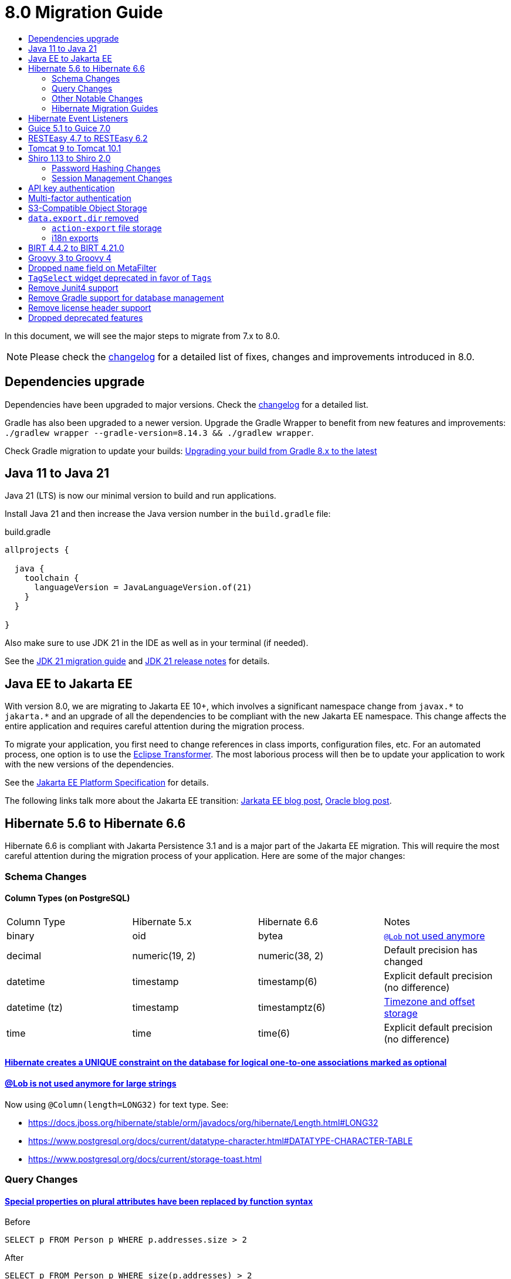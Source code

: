 = 8.0 Migration Guide
:toc:
:toc-title:

:product-version-changelog: https://github.com/axelor/axelor-open-platform/blob/8.0/CHANGELOG.md
:gradle-8: https://docs.gradle.org/current/userguide/upgrading_version_8.html

:url-jdk-upgrade: https://docs.oracle.com/en/java/javase/21/migrate/index.html
:url-jdk-features: https://www.oracle.com/java/technologies/javase/21-relnote-issues.html

:url-jakarta-ee: https://jakarta.ee/specifications/platform/10/jakarta-platform-spec-10.0
:eclipse-transformer: https://github.com/eclipse/transformer

:url-hibernate-migration-6: https://docs.jboss.org/hibernate/orm/6.0/migration-guide/migration-guide.html
:url-hibernate-migration-6-1: https://docs.jboss.org/hibernate/orm/6.1/migration-guide/migration-guide.html
:url-hibernate-migration-6-2: https://docs.jboss.org/hibernate/orm/6.2/migration-guide/migration-guide.html
:url-hibernate-migration-6-3: https://docs.jboss.org/hibernate/orm/6.3/migration-guide/migration-guide.html
:url-hibernate-migration-6-4: https://docs.jboss.org/hibernate/orm/6.4/migration-guide/migration-guide.html
:url-hibernate-migration-6-5: https://docs.jboss.org/hibernate/orm/6.5/migration-guide/migration-guide.html
:url-hibernate-migration-6-6: https://docs.jboss.org/hibernate/orm/6.6/migration-guide/migration-guide.html

:url-tomcat-10: https://tomcat.apache.org/migration-10.html
:url-tomcat-10-1: https://tomcat.apache.org/migration-10.1.html

In this document, we will see the major steps to migrate from 7.x to 8.0.

NOTE: Please check the https://github.com/axelor/axelor-open-platform/blob/8.0/CHANGELOG.md[changelog] for a detailed list of fixes, changes and improvements introduced in 8.0.

== Dependencies upgrade

Dependencies have been upgraded to major versions. Check the {product-version-changelog}[changelog] for a detailed list.

Gradle has also been upgraded to a newer version. Upgrade the Gradle Wrapper to benefit from new features and
improvements: `./gradlew wrapper --gradle-version=8.14.3 && ./gradlew wrapper`.

Check Gradle migration to update your builds: {gradle-8}[Upgrading your build from Gradle 8.x to the latest]

== Java 11 to Java 21

Java 21 (LTS) is now our minimal version to build and run applications.

Install Java 21 and then increase the Java version number in the `build.gradle` file:

.build.gradle
[source,gradle]
----
allprojects {

  java {
    toolchain {
      languageVersion = JavaLanguageVersion.of(21)
    }
  }

}
----

Also make sure to use JDK 21 in the IDE as well as in your terminal (if needed).

See the {url-jdk-upgrade}[JDK 21 migration guide] and {url-jdk-features}[JDK 21 release notes] for details.

== Java EE to Jakarta EE

With version 8.0, we are migrating to Jakarta EE 10+, which involves a significant namespace change from `javax.\*` to `jakarta.*`  and an upgrade of all the dependencies to be compliant with the new Jakarta EE namespace. This change affects the entire application and requires careful attention during the migration process.

To migrate your application, you first need to change references in class imports, configuration files, etc.
For an automated process, one option is to use the {eclipse-transformer}[Eclipse Transformer].
The most laborious process will then be to update your application to work with the new versions of the dependencies.

See the {url-jakarta-ee}[Jakarta EE Platform Specification] for details.

The following links talk more about the Jakarta EE transition: https://jakarta.ee/blogs/javax-jakartaee-namespace-ecosystem-progress/[Jarkata EE blog post], https://blogs.oracle.com/javamagazine/post/transition-from-java-ee-to-jakarta-ee[Oracle blog post].

== Hibernate 5.6 to Hibernate 6.6

Hibernate 6.6 is compliant with Jakarta Persistence 3.1 and is a major part of the Jakarta EE migration. This will require the most careful attention during the migration process of your application. Here are some of the major changes:

=== Schema Changes

==== Column Types (on PostgreSQL)

[cols="4"]
|===
| Column Type | Hibernate 5.x | Hibernate 6.6 | Notes
| binary | oid | bytea | https://docs.jboss.org/hibernate/stable/orm/userguide/html_single/Hibernate_User_Guide.html#basic-bytearray[`@Lob` not used anymore]
| decimal | numeric(19, 2) | numeric(38, 2) | Default precision has changed
| datetime | timestamp | timestamp(6) | Explicit default precision (no difference)
| datetime (tz) | timestamp | timestamptz(6) | https://docs.jboss.org/hibernate/orm/6.2/migration-guide/migration-guide.html#ddl-timezones[Timezone and offset storage]
| time | time | time(6) | Explicit default precision (no difference)
|===

==== https://docs.jboss.org/hibernate/orm/6.2/migration-guide/migration-guide.html#logical-1-1-unique[Hibernate creates a UNIQUE constraint on the database for logical one-to-one associations marked as optional]

==== https://docs.jboss.org/hibernate/stable/orm/userguide/html_single/Hibernate_User_Guide.html#basic-String[@Lob is not used anymore for large strings]

Now using `@Column(length=LONG32)` for text type. See:

* https://docs.jboss.org/hibernate/stable/orm/javadocs/org/hibernate/Length.html#LONG32
* https://www.postgresql.org/docs/current/datatype-character.html#DATATYPE-CHARACTER-TABLE
* https://www.postgresql.org/docs/current/storage-toast.html

=== Query Changes

==== https://docs.jboss.org/hibernate/orm/6.0/migration-guide/migration-guide.html#query-sqm-pseudo-attr[Special properties on plural attributes have been replaced by function syntax]

.Before
[source,jpql]
----
SELECT p FROM Person p WHERE p.addresses.size > 2
----

.After
[source,jpql]
----
SELECT p FROM Person p WHERE size(p.addresses) > 2
----

==== https://docs.jboss.org/hibernate/orm/6.0/migration-guide/migration-guide.html#query-sqm-distinct[`DISTINCT` is always passed to the SQL query to filter out parent entity duplicates]

.Before
[source,jpql]
----
SELECT DISTINCT p FROM Person p JOIN FETCH p.addresses
----

.After
[source,jpql]
----
SELECT p FROM Person p JOIN FETCH p.addresses
----

==== https://docs.jboss.org/hibernate/orm/6.0/migration-guide/migration-guide.html#query-path-comparison[Comparing an entity directly to a literal is no longer allowed]

.Before
[source,jpql]
----
SELECT e from MyEntity e WHERE e = 123
----

.After
[source,jpql]
----
SELECT e from MyEntity e WHERE e.id = 123
----

==== https://docs.jboss.org/hibernate/orm/6.0/migration-guide/migration-guide.html#query-sqm-update-from[The `FROM` token is disallowed in `UPDATE` statements]

.Before
[source,jpql]
----
UPDATE FROM MyEntity e SET e.attr = null
----

.After
[source,jpql]
----
UPDATE MyEntity e SET e.attr = null
----

==== https://docs.jboss.org/hibernate/orm/6.3/migration-guide/migration-guide.html#hql-null-literal-comparison[`NULL` comparisons using `=` and `<>`/`!=` have been removed]

.Before
[source,jpql]
----
SELECT e from MyEntity e WHERE e.attr = NULL
----

.After
[source,jpql]
----
SELECT e from MyEntity e WHERE e.attr IS NULL
----

==== https://docs.jboss.org/hibernate/orm/6.0/migration-guide/migration-guide.html#query-ordinal-param[Native query ordinal parameter binding is 1-based instead of 0-based]

.Before
[source,java]
----
s.createQuery("select p from Parent p where id in ?0", Parent.class);
query.setParameter(0, Arrays.asList(0, 1, 2, 3));
----

.After
[source,java]
----
s.createQuery("select p from Parent p where id in ?1", Parent.class);
query.setParameter(1, Arrays.asList(0, 1, 2, 3));
----

==== https://docs.jboss.org/hibernate/orm/6.0/migration-guide/migration-guide.html#query-stream[Query streams need to be explicitly closed]

.Before
[source,java]
----
Stream<MyEntity> stream = query.stream();
// Use stream...
// Stream automatically closed
----

.After
[source,java]
----
try (Stream<MyEntity> stream = query.stream()) {
    // Use stream...
}
// Stream automatically closed after try block
----

==== Stricter type checking for literals in field comparisons

.Before
[source,jpql]
----
-- Literal type could be coerced for the comparison
SELECT e FROM MyEntity e WHERE e.id = '123'
----

.After
[source,jpql]
----
-- Use the correct type for the literal
SELECT e FROM MyEntity e WHERE e.id = 123

-- Or use a parameter
SELECT e FROM MyEntity e WHERE e.id = :entityId
----

==== Stricter parameter type binding

A consequence of strict type binding is that the query parser will not assign different parameter types to the same named parameter.
For example, using a single named parameter for both `IS NULL` check and an `IN` clause causes a type mismatch and falls back to column type:

.Before
[source,jpql]
----
SELECT e FROM MyEntity e WHERE :names IS NULL OR e.name IN :names
----
[source,java]
----
var names = List.of("a", "b");
// IllegalArgumentException since Hibernate 6
// Trying to coerce names to String instead of Collection<String>
query.setParameter("names", ObjectUtils.isEmpty(names) ? null : names);
----

.After
[source,jpql]
----
SELECT e FROM MyEntity e WHERE :isNamesEmpty = TRUE OR e.name IN :names
----
[source,java]
----
var names = List.of("a", "b");
// Use separate parameters
query.setParameter("isNamesEmpty", ObjectUtils.isEmpty(names));
query.setParameter("names", names);
----

=== Other Notable Changes

==== Hibernate 6 supports automatic coercion of single-value parameters

[source,java]
----
// `credit` is a decimal field.
var qlString = "SELECT self FROM Contact self WHERE self.credit = :credit";
var credit = "2.5";
var query = JPA.em().createQuery(qlString, Contact.class);
// Hibernate 5 throws IllegalArgumentException.
// Hibernate 6 can coerce single value.
query.setParameter("credit", credit);
// Hibernate 6 will return results.
var result = query.getResultList();
----

==== Hibernate 6 changes behavior for multi-value parameter coercion

[source,java]
----
// `credit` is a decimal field.
var qlString = "SELECT self FROM Contact self WHERE self.credit IN :credits";
var credits = new ArrayList<String>();
credits.add(null);
credits.add("");
credits.add("2.5");
var query = JPA.em().createQuery(qlString, Contact.class);
// Hibernate 5 throws IllegalArgumentException.
// Hibernate 6 cannot coerce multi value and does not throw IllegalArgumentException.
query.setParameter("credits", credits);
// Hibernate 6 throws NumberFormatException.
var result = query.getResultList();
----

==== Hibernate 6 changes behavior when handling null values in collections for cached queries

[source,java]
----
var qlString = "SELECT self FROM Contact self WHERE self.id IN :ids";
var ids = new ArrayList<Long>();
ids.add(null);
ids.add(1L);
ids.add(2L);
var query = JPA.em().createQuery(qlString, Contact.class);
query.setHint(AvailableHints.HINT_CACHEABLE, true);
query.setParameter("ids", ids);
// Hibernate 5 doesn't fail because of null in collection.
// Hibernate 6 throws AssertionError because of null in collection when caching is enabled.
var result = query.getResultList();
----

=== Hibernate Migration Guides
See all the Hibernate 6.x migration guides for detailed information about the migration process:

* {url-hibernate-migration-6}[Hibernate 6.0 Migration Guide]
* {url-hibernate-migration-6-1}[Hibernate 6.1 Migration Guide]
* {url-hibernate-migration-6-2}[Hibernate 6.2 Migration Guide]
* {url-hibernate-migration-6-3}[Hibernate 6.3 Migration Guide]
* {url-hibernate-migration-6-4}[Hibernate 6.4 Migration Guide]
* {url-hibernate-migration-6-5}[Hibernate 6.5 Migration Guide]
* {url-hibernate-migration-6-6}[Hibernate 6.6 Migration Guide]

== Hibernate Event Listeners

As part of the upgrade to Hibernate 6.6, we have migrated audit support from **Hibernate Interceptor** to **Hibernate Event Listeners**. This change addresses issues with accessing the current transaction's session, which was problematic in scenarios where the session was created outside of the dependency injection context. Using Event Listeners allows access to the current session from the event source, ensuring more reliable operation across different contexts.

Additionally, a new feature has been introduced that allows developers to register their own custom Hibernate event listeners.
If you were using a custom Hibernate interceptor, we encourage you to migrate to event listeners as well, in order to address these issues.
For details, refer to xref:dev-guide:modules/hibernate-listeners.adoc[Hibernate Event Listeners Documentation].

== Guice 5.1 to Guice 7.0

Guice 7.0 supports the Jakarta EE namespace and is part of the Jakarta EE migration. Compared to previous versions, it has completely dropped support for the `javax.*` namespace.

See the https://github.com/google/guice/wiki/Guice700[Guice 7.0.0 release notes] for details.

== RESTEasy 4.7 to RESTEasy 6.2

RESTEasy 6.2 is compliant with Jakarta RESTful Web Services 3.1 and is part of the Jakarta EE migration.

See the https://docs.resteasy.dev/6.2/userguide/[RESTEasy 6.2 user guide] for details.

== Tomcat 9 to Tomcat 10.1

Apache Tomcat 10.1 is compliant with Jakarta Servlet 6.0 and is part of the Jakarta EE migration. Apache Tomcat version 9 is no longer supported.

See the {url-tomcat-10}[Apache Tomcat 10 migration guide] and {url-tomcat-10-1}[Apache Tomcat 10.1 migration guide] for details.

== Shiro 1.13 to Shiro 2.0

=== Password Hashing Changes

As part of the upgrade to Apache Shiro 2, we have transitioned from the SHA-512 hashing algorithm to the new default, Argon2id. Argon2id is a state-of-the-art password hashing algorithm that offers enhanced protection against modern attack vectors.

Argon2id hashing will be used for new users and for existing users when they change their password. Users with SHA-512 hashes will continue to be able to log in. However, to ensure all user passwords are secured with Argon2id, you may want to enforce a password change for users with legacy hashes:

[source,sql]
----
UPDATE auth_user SET force_password_change = TRUE WHERE password LIKE '$shiro1$%';
----

This will prompt affected users to change their password upon their next login.
Argon2id hashing will automatically be applied to their new password.

=== Session Management Changes

We have switched from servlet-container sessions to Shiro native sessions. This change enables the use of Redis/Valkey server as a session store and simplifies the overall architecture by leveraging Shiro's `SessionDAO`.

Key changes to be aware of:

* Migration from `HttpSession` to Shiro's native `org.apache.shiro.session.Session`: if you are using `HttpServletRequest.getSession()`, you need to update your code to use `SecurityUtils.getSubject().getSession()` instead.
* By default, the session manager now uses in-memory Caffeine cache. This means that sessions are not persisted between application restarts.
* `HttpSessionListener` is no longer used. Instead, you can access active sessions via `AuthSessionService.getActiveSessions()` which uses the `SessionDAO`.

For more details about Shiro's session management, see the https://shiro.apache.org/session-management.html[Shiro Session Management documentation].

== API key authentication

API key authentication allows clients to authenticate API requests without maintaining a session. This is particularly
useful for server-to-server communication and automated scripts. See usage xref:dev-guide:web-services/auth.adoc[here].

Run the following SQL script to create the table :

```sql
create table auth_user_token (
    id           bigint not null primary key,
    archived     boolean,
    version      integer,
    created_on   timestamp(6),
    updated_on   timestamp(6),
    expires_at   timestamp(6) not null,
    last_used_at timestamp(6),
    name         varchar(255) not null,
    token_digest varchar(255) not null,
    token_key    varchar(255) not null constraint uk_2yewhucjnwii7ljwbnt3bj3ll unique,
    created_by   bigint constraint fk_o7822fne5ugastp3rtdqom43v references auth_user,
    updated_by   bigint constraint fk_3yyw8xkkmkygcjayajg21jfvr references auth_user,
    owner        bigint       not null constraint fk_3nsst639s8kn304497trbed5q references auth_user
);

create index auth_user_token_owner_idx on auth_user_token (owner);
```


To make API key authentication available for users, permissions must be set on `com.axelor.auth.db.UserToken` object
with domain `self.owner = ?` and domain parameter `\\__user__`, with at least create, read, write and remove accesses.

== Multi-factor authentication

A new `com.axelor.auth.db.MFA` entity is used to store multi-factor authentication configuration for a user.

Run the following SQL script to create the table:

[source,sql]
----
CREATE TABLE auth_mfa (
	id bigint NOT NULL,
	archived bool NULL,
	"version" integer NULL,
	created_on timestamp(6) NULL,
	updated_on timestamp(6) NULL,
	default_method integer NULL,
	email varchar(255) NULL,
	email_code varchar(255) NULL,
	email_code_expires_at timestamp(6) NULL,
	enabled bool NULL,
	is_email_validated bool NULL,
	is_totp_validated bool NULL,
	recovery_codes text NULL,
	totp_secret varchar(255) NULL,
	created_by bigint NULL,
	updated_by bigint NULL,
	"owner" bigint NOT NULL,
	CONSTRAINT auth_mfa_pkey PRIMARY KEY (id),
	CONSTRAINT uk_qlaks9iymof66mwqotodtpyg2 UNIQUE (owner),
	CONSTRAINT fk_2yt0vnr9h8h8sxg1co544m64q FOREIGN KEY (created_by) REFERENCES auth_user(id),
	CONSTRAINT fk_o5nfu3rveqcse0hmkd54r5m4p FOREIGN KEY (updated_by) REFERENCES auth_user(id),
	CONSTRAINT fk_qlaks9iymof66mwqotodtpyg2 FOREIGN KEY ("owner") REFERENCES auth_user(id)
);
CREATE INDEX auth_mfa_owner_idx ON auth_mfa USING btree (owner);
----

To make multi-factor authentication available for users, permissions must be set on `com.axelor.auth.db.MFA` object
with domain `self.owner = ?` and domain parameter `\\__user__`, with at least create, read, and write accesses.

== S3-Compatible Object Storage

We now support an S3-compatible object storage service for storing uploaded files.

The default implementation uses disk storage using the existing `data.upload.dir` property.
Object storage can be activated by configuring the `data.object-storage.*` properties.

Make sure you use `com.axelor.meta.MetaFiles` service and the new `com.axelor.file.store.FileStoreFactory`
instead of assuming disk storage and directly working with the file system.

Example:

[source,java]
----
// ❌ Old code directly working with the file system.

String filePath = metaFile.getFilePath();
Path inputPath = MetaFiles.getPath(filePath);

if (Files.exists(inputPath)) {
  try (InputStream inputStream = Files.newInputStream(inputPath)) {
    // ...
  }
}
----

[source,java]
----
// ✅ New code using `com.axelor.file.store.FileStoreFactory`.

Store store = FileStoreFactory.getStore();

// File path can be either on file system or in object storage.
String filePath = metaFile.getFilePath();

// Use store method to check if the file exists.
if (store.hasFile(filePath)) {
  // Use store method to get the file stream.
  try (InputStream inputStream = store.getStream(filePath)) {
    // ...
  }
}
----

Temporary file management was moved from `com.axelor.meta.MetaFiles` to `com.axelor.file.temp.TempFiles`
and will use the new `data.upload.temp-dir` property:

[source,java]
----
// Was: Path tempFile = MetaFiles.createTempFile(prefix, suffix);
Path tempFile = TempFiles.createTempFile(prefix, suffix)

// Was: Path tempFile = Files.createTempDirectory(prefix);
Path tempFile = TempFiles.createTempDir(prefix);
----

For detailed information on configuring and using file storage, refer to xref:dev-guide:application/file-storage.adoc[File Storage Documentation].

== `data.export.dir` removed

Another consequence of supporting multiple storage providers is the removal of export directory setting `data.export.dir`. Related `ActionExport#getExportPath` is also removed.

If you used data export dir, you need to migrate your code to create temporary files or directories, then download or attach the files somewhere for the users to access.

In the case of `ActionResponse.setExportFile`, it is no longer necessary to specify a file path relative to export directory.
Now, the specified file path (either `String`, `Path`, or `InputStream`) will be copied to a dedicated temporary file for pending export.

[source,java]
----
// ❌ Old code using `data.export.dir`
String exportPath = AppSettings.get().getPath(AvailableAppSettings.DATA_EXPORT_DIR, DEFAULT_EXPORT_DIR);
Path file = Path.of(exportPath, name);
// Write to file
// (...)
// Set export file to be downloaded
response.setExportFile(name); // file name must be relative to export path
----

[source,java]
----
// ✅ New code using a file, either temporary or not
Path path = TempFiles.createTempFile();
// Write to file
// (...)
// Set export file to be downloaded
response.setExportFile(path, name); // path is copied to a dedicated temporary file, and optional name is used as download file name
----

[source,java]
----
// ✅ New code using an input stream
try (InputStream inputStream = /* any input stream source */) {
  // Set export file to be downloaded
  response.setExportFile(inputStream, name); // stream is read into a temporary file, and name is used as download file name
}
----

The removal of `data.export.dir` also affects `action-export` and i18n exports.

=== `action-export` file storage

Exported files generated by `action-export` actions are now created as temporary files, instead of being saved to `data.export.dir` directory.

It used to be possible to disable downloading and have exported files only accessible in `data.export.dir` directory. This is no longer the case: the export files have to be either downloaded or attached to current record.

Because of the temporary file approach and the removal of `data.export.dir`,
the `output` and `download` attributes on `action-export` action have now been _removed_:

[source,xml]
----
  <!-- ❌ Attributes 'output' and 'download' are not valid anymore -->
  <action-export name="export.sale.order" output="${name}/${date}${time}" download="true">
    <export name="${name}.xml" template="data-export/export-sale-order.st" />
  </action-export>
----

[source,xml]
----
  <!-- ✅ Export file will be directly downloaded by default -->
  <action-export name="export.sale.order">
    <export name="${name}.xml" template="data-export/export-sale-order.st" />
  </action-export>
----

You can choose to attach the export file to the current record using the new `attachment` attribute.

Refer to xref:dev-guide:actions/action-export.adoc[action-export documentation] for details.

=== i18n exports

i18n exports are now downloaded as zip archive, instead of being created in `data.export.dir` directory.

== BIRT 4.4.2 to BIRT 4.21.0

http://www.eclipse.org/birt[BIRT] reporting engine 4.21.0 includes _numerous_ improvements/changes.
That means that many of your existing reports will likely have rendering changes or may even be broken and will need to be manually fixed.

`IPDFRenderOption.PDF_HYPHENATION` is renamed to `IPDFRenderOption.PDF_WORDBREAK`, but is enabled by default.

BIRT has transitive dependency to **Apache POI**, upgraded from 3.9 to 5.4.x, that includes https://poi.apache.org/changes.html[**breaking changes**].

Some examples of Apache POI changes (non-exhaustive):

- `Cell.CELL_TYPE_<NUMERIC|STRING|...>` (int) -> `CellType.<NUMERIC|STRING|...>` (enum)
- `cell.setCellType(Cell.CELL_TYPE_BLANK)` -> `cell.setBlank()`
- `font.setBoldweight(Font.BOLDWEIGHT_BOLD)` -> `font.setBold(true);`

Also, the XML parser in BIRT has become more strict. Most notably, in your `fontsConfig.xml`,
you need to omit the DOCTYPE declaration `<!DOCTYPE font>` to avoid validation against a non-existent DTD.
Otherwise, your font configuration file will fail validation and will be ignored.

Before:
[source,xml]
----
<?xml version="1.0" encoding="UTF-8"?>
<!DOCTYPE font>
<font>
  <font-aliases>
    <mapping name="serif" font-family="DejaVu Serif" />
    <mapping name="sans-serif" font-family="DejaVu Sans" />
    <mapping name="monospace" font-family="DejaVu Sans Mono" />
  </font-aliases>
  <font-paths>
    <path path="C:/windows/fonts" />
    <path path="/usr/share/fonts/truetype" />
    <path path="/usr/share/fonts/TTF" />
  </font-paths>
</font>
----

After:
[source,xml]
----
<?xml version="1.0" encoding="UTF-8"?>
<font>
  <font-aliases>
    <mapping name="serif" font-family="DejaVu Serif" />
    <mapping name="sans-serif" font-family="DejaVu Sans" />
    <mapping name="monospace" font-family="DejaVu Sans Mono" />
  </font-aliases>
  <font-paths>
    <path path="C:/windows/fonts" />
    <path path="/usr/share/fonts/truetype" />
    <path path="/usr/share/fonts/TTF" />
  </font-paths>
</font>
----

== Groovy 3 to Groovy 4

Groovy 4 brings improvements in performance, Java compatibility, and language features. Beware of a few breaking changes mentioned in the https://groovy-lang.org/releasenotes/groovy-4.0.html[Groovy 4 release notes].

== Dropped `name` field on MetaFilter

The `name` field on `MetaFilter` has been removed, and different users can now create filters with the same title.

For the migration, you need to alter the table `meta_filter` with the following SQL statement:

[source,sql]
----
ALTER TABLE meta_filter DROP COLUMN name;
CREATE INDEX IF NOT EXISTS meta_filter_filter_view_idx ON meta_filter(filter_view);
----

== `TagSelect` widget deprecated in favor of `Tags`

`TagSelect` widget is deprecated in favor of `Tags`. It has the same behavior, it's just a renaming of the widget name
for readability and relevance. Old name can still be used, but we encourage adopting the new name as its usage will be
removed in a next version.

== Remove Junit4 support

JUnit 4 is no longer actively maintained, and the last maintenance release was JUnit 4.13.2 in February 2021. Support
for JUnit Jupiter (JUnit 5) was introduced in v6.0. It is time to drop support for JUnit 4. Migrate your Junit tests
to Junit5.

== Remove Gradle support for database management

Gradle support for database management, `./gradlew database (init|update|...)`, is removed in favor of
xref:dev-guide:application/cli.adoc[new CLI].

== Remove license header support

As part of the AxelorPlugin, we historically provided built-in support to manage license headers. This support has been
removed and `licenseFormat`, `licenseCheck` and related tasks no longer exist. If `license` extension has been
customized, it can be removed as no more used.

The plugin on which support was provided is no longer maintained. This is now application or module responsibility to provide it.

There are many Gradle plugins that can do the job. https://plugins.gradle.org/search?term=license+header[List] is
available on the Gradle plugin portal. The awesome https://plugins.gradle.org/plugin/com.diffplug.gradle.spotless[Spotless] formatting plugin provides support for adding license headers.

== Dropped deprecated features

Some features that were marked as deprecated in previous versions are now dropped :

* Help widget `css` support is removed, use `variant` instead.
See xref:migrations/migration-7.3.adoc#help-widget-variant-support[7.3 migration guide]
* Remove deprecated `ws/files/report/{link:.\*}` and `ws/files/data-export/{fileName:.*}` web services in favor of their
equivalencies using query parameters : `ws/files/report?link=<link>` and `ws/files/data-export?fileName=<fileName>`.
* Remove `MetaPermissions#isCollectionReadable` method.
* Remove support of Font Awesome icons. Use either Material Symbols and Bootstrap Icons.
* Remove `top` attribute in `menuitem`. Top menu support has been removed since 7.0. To ensure compatibility, the
attribute was still present in xsd.
* Remove `record.` prefix support in expressions/templates/EvalRefSelect. Added for backward compatibility, accessing
fields now no longer need `record.` prefix. Update your js expressions, templates and EvalRefSelect `x-eval-*`
attributes according.
